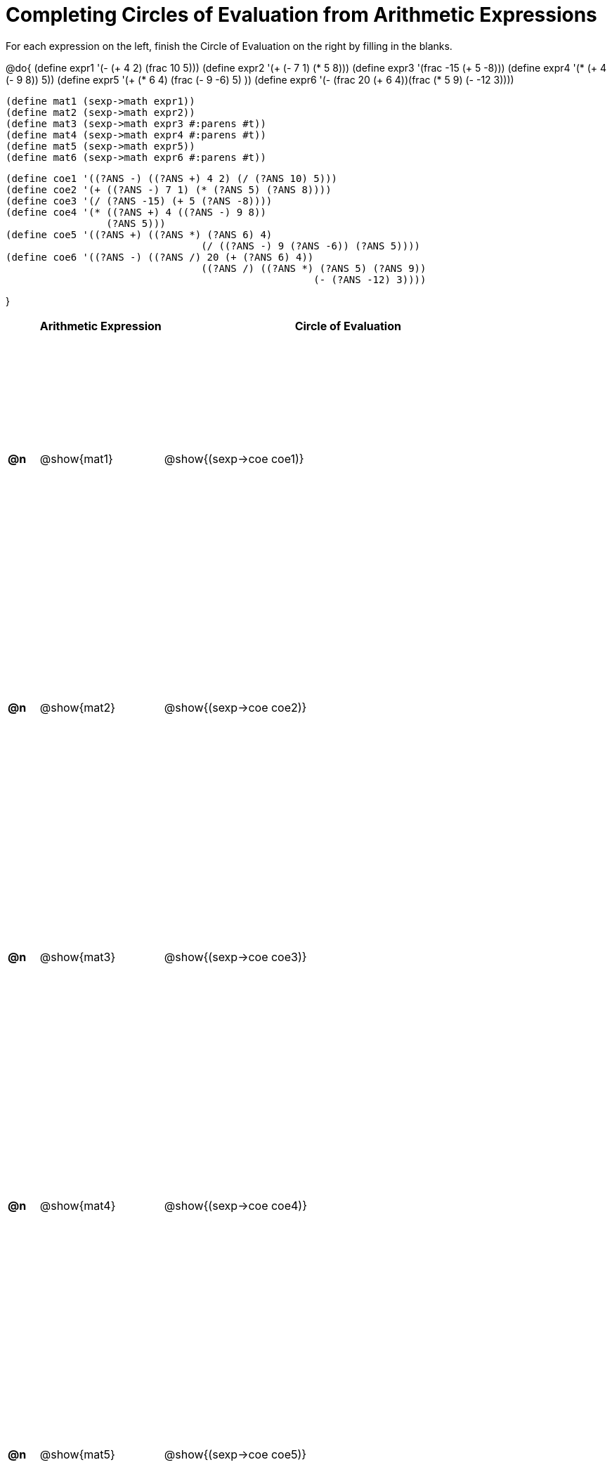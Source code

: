= Completing Circles of Evaluation from Arithmetic Expressions

++++
<style>
    table { height: 100%; }
</style>
++++

For each expression on the left, finish the Circle of Evaluation on the right by filling in the blanks.

@do{
  (define expr1 '(- (+ 4 2) (frac 10 5)))
  (define expr2 '(+ (- 7 1) (* 5 8)))
  (define expr3 '(frac -15 (+ 5 -8)))
  (define expr4 '(* (+ 4 (- 9 8)) 5))
  (define expr5 '(+ (* 6 4) (frac (- 9 -6) 5) ))
  (define expr6 '(- (frac 20 (+ 6 4))(frac (* 5 9) (- -12 3))))

  (define mat1 (sexp->math expr1))
  (define mat2 (sexp->math expr2))
  (define mat3 (sexp->math expr3 #:parens #t))
  (define mat4 (sexp->math expr4 #:parens #t))
  (define mat5 (sexp->math expr5))
  (define mat6 (sexp->math expr6 #:parens #t))

  (define coe1 '((?ANS -) ((?ANS +) 4 2) (/ (?ANS 10) 5)))
  (define coe2 '(+ ((?ANS -) 7 1) (* (?ANS 5) (?ANS 8))))
  (define coe3 '(/ (?ANS -15) (+ 5 (?ANS -8))))
  (define coe4 '(* ((?ANS +) 4 ((?ANS -) 9 8))
                   (?ANS 5)))
  (define coe5 '((?ANS +) ((?ANS *) (?ANS 6) 4)
                                   (/ ((?ANS -) 9 (?ANS -6)) (?ANS 5))))
  (define coe6 '((?ANS -) ((?ANS /) 20 (+ (?ANS 6) 4))
                                   ((?ANS /) ((?ANS *) (?ANS 5) (?ANS 9))
                                                      (- (?ANS -12) 3))))

}

[cols="^.^1a,^.^4a,^.^12a",options="header",stripes="none"]
|===
|           | Arithmetic Expression     | Circle of Evaluation
|*@n*       | @show{mat1}    	          | @show{(sexp->coe coe1)}
|*@n*       | @show{mat2}   		        | @show{(sexp->coe coe2)}
|*@n*       | @show{mat3}               | @show{(sexp->coe coe3)}
|*@n*       | @show{mat4}               | @show{(sexp->coe coe4)}
|*@n*       | @show{mat5}               | @show{(sexp->coe coe5)}
|★          | @show{mat6}               | @show{(sexp->coe coe6)}
|===
